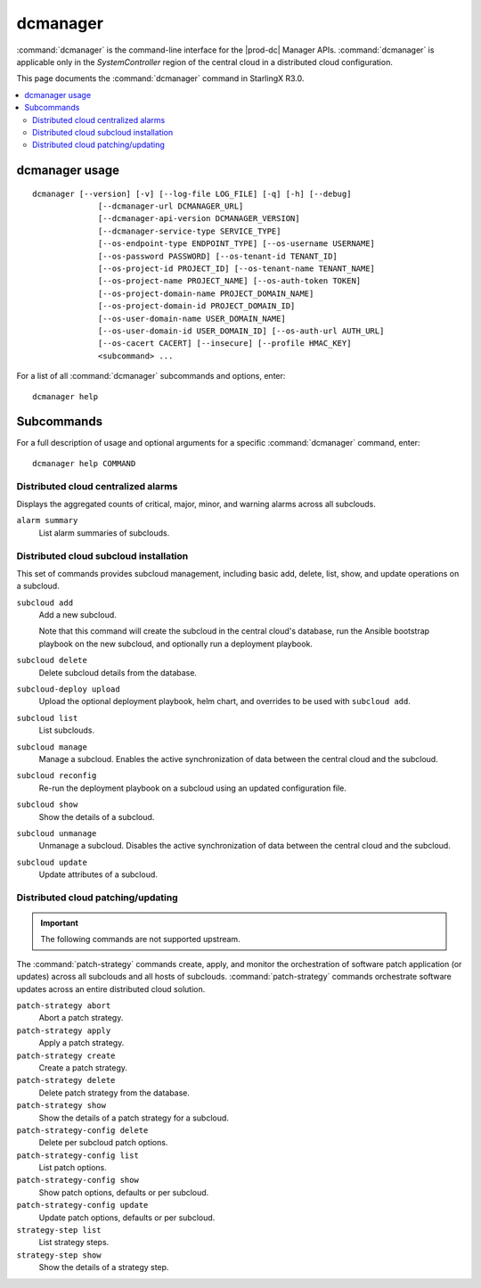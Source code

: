 =========
dcmanager
=========

:command:`dcmanager` is the command-line interface for the |prod-dc|
Manager APIs. :command:`dcmanager` is applicable only in the `SystemController`
region of the central cloud in a distributed cloud configuration.

This page documents the :command:`dcmanager` command in StarlingX R3.0.

.. contents::
   :local:
   :depth: 2

---------------
dcmanager usage
---------------

::

   dcmanager [--version] [-v] [--log-file LOG_FILE] [-q] [-h] [--debug]
                 [--dcmanager-url DCMANAGER_URL]
                 [--dcmanager-api-version DCMANAGER_VERSION]
                 [--dcmanager-service-type SERVICE_TYPE]
                 [--os-endpoint-type ENDPOINT_TYPE] [--os-username USERNAME]
                 [--os-password PASSWORD] [--os-tenant-id TENANT_ID]
                 [--os-project-id PROJECT_ID] [--os-tenant-name TENANT_NAME]
                 [--os-project-name PROJECT_NAME] [--os-auth-token TOKEN]
                 [--os-project-domain-name PROJECT_DOMAIN_NAME]
                 [--os-project-domain-id PROJECT_DOMAIN_ID]
                 [--os-user-domain-name USER_DOMAIN_NAME]
                 [--os-user-domain-id USER_DOMAIN_ID] [--os-auth-url AUTH_URL]
                 [--os-cacert CACERT] [--insecure] [--profile HMAC_KEY]
                 <subcommand> ...

For a list of all :command:`dcmanager` subcommands and options, enter:

::

  dcmanager help

-----------
Subcommands
-----------

For a full description of usage and optional arguments for a specific
:command:`dcmanager` command, enter:

::

  dcmanager help COMMAND

************************************
Distributed cloud centralized alarms
************************************

Displays the aggregated counts of critical, major, minor, and warning alarms
across all subclouds.

``alarm summary``
	List alarm summaries of subclouds.

***************************************
Distributed cloud subcloud installation
***************************************

This set of commands provides subcloud management, including basic add, delete,
list, show, and update operations on a subcloud.

``subcloud add``
  Add a new subcloud.

  Note that this command will create the subcloud in the central cloud's
  database, run the Ansible bootstrap playbook on the new subcloud, and
  optionally run a deployment playbook.

``subcloud delete``
	Delete subcloud details from the database.

``subcloud-deploy upload``
    Upload the optional deployment playbook, helm chart, and overrides to be
    used with ``subcloud add``.

``subcloud list``
	List subclouds.

``subcloud manage``
	Manage a subcloud. Enables the active synchronization of data between the
	central cloud and the subcloud.

``subcloud reconfig``
  Re-run the deployment playbook on a subcloud using an updated configuration
  file.

``subcloud show``
	Show the details of a subcloud.

``subcloud unmanage``
	Unmanage a subcloud. Disables the active synchronization of data between the
	central cloud and the subcloud.

``subcloud update``
	Update attributes of a subcloud.

***********************************
Distributed cloud patching/updating
***********************************

.. important::

   The following commands are not supported upstream.

The :command:`patch-strategy` commands create, apply, and monitor the
orchestration of software patch application (or updates) across all subclouds
and all hosts of subclouds. :command:`patch-strategy` commands orchestrate
software updates across an entire distributed cloud solution.

``patch-strategy abort``
	Abort a patch strategy.

``patch-strategy apply``
	Apply a patch strategy.

``patch-strategy create``
	Create a patch strategy.

``patch-strategy delete``
	Delete patch strategy from the database.

``patch-strategy show``
	Show the details of a patch strategy for a subcloud.

``patch-strategy-config delete``
	Delete per subcloud patch options.

``patch-strategy-config list``
	List patch options.

``patch-strategy-config show``
	Show patch options, defaults or per subcloud.

``patch-strategy-config update``
	Update patch options, defaults or per subcloud.

``strategy-step list``
	List strategy steps.

``strategy-step show``
	Show the details of a strategy step.
